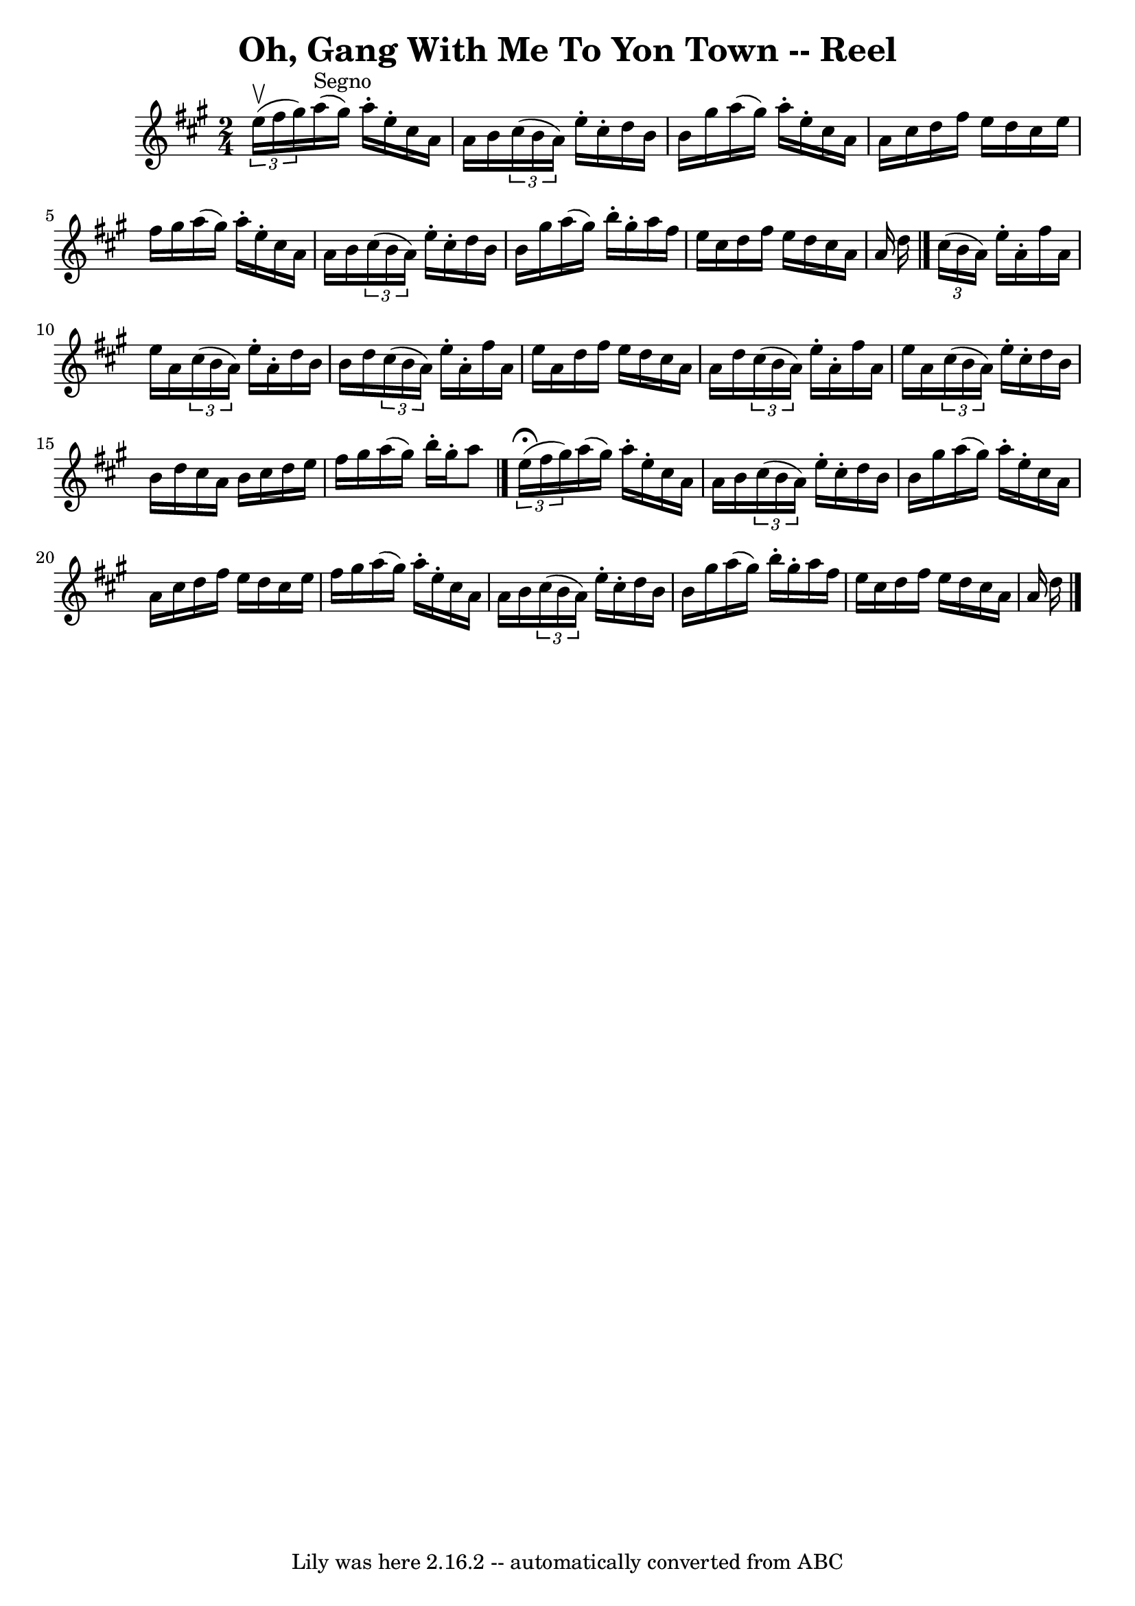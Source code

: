 \version "2.7.40"
\header {
	book = "Ryan's Mammoth Collection"
	crossRefNumber = "1"
	footnotes = ""
	tagline = "Lily was here 2.16.2 -- automatically converted from ABC"
	title = "Oh, Gang With Me To Yon Town -- Reel"
}
voicedefault =  {
\set Score.defaultBarType = "empty"

\time 2/4 \key a \major   \times 2/3 { e''16^\upbow(fis''16 gis''16  
-) }   |
 a''16^"Segno"(gis''16) a''16 -. e''16 -. cis''16 
 a'16 a'16 b'16  |
   \times 2/3 { cis''16 (b'16 a'16) 
} e''16 -. cis''16 -. d''16 b'16 b'16 gis''16  |
 a''16 
(gis''16) a''16 -. e''16 -. cis''16 a'16 a'16 cis''16  
|
 d''16 fis''16 e''16 d''16 cis''16 e''16 fis''16    
gis''16  |
 a''16 (gis''16) a''16 -. e''16 -. cis''16    
a'16 a'16 b'16  |
   \times 2/3 { cis''16 (b'16 a'16) }  
 e''16 -. cis''16 -. d''16 b'16 b'16 gis''16  |
 a''16 (
gis''16) b''16 -. gis''16 -. a''16 fis''16 e''16 cis''16  
|
 d''16 fis''16 e''16 d''16 cis''16 a'16 a'16    
d''16  \bar "|."     \times 2/3 { cis''16 (b'16 a'16) } e''16 -.   
a'16 -. fis''16 a'16 e''16 a'16  |
   \times 2/3 { cis''16 (
 b'16 a'16) } e''16 -. a'16 -. d''16 b'16 b'16 d''16  
|
   \times 2/3 { cis''16 (b'16 a'16) } e''16 -. a'16 -.   
fis''16 a'16 e''16 a'16  |
 d''16 fis''16 e''16 d''16 
 cis''16 a'16 a'16 d''16  |
     \times 2/3 { cis''16 (
b'16 a'16) } e''16 -. a'16 -. fis''16 a'16 e''16 a'16  
|
   \times 2/3 { cis''16 (b'16 a'16) } e''16 -. cis''16 
-. d''16 b'16 b'16 d''16  |
 cis''16 a'16 b'16    
cis''16 d''16 e''16 fis''16 gis''16  |
 a''16 (gis''16  
-) b''16 -. gis''16 -. a''8    \bar "|."     \times 2/3 { e''16 
^\fermata(fis''16 gis''16) } |
 a''16 (gis''16) a''16 
-. e''16 -. cis''16 a'16 a'16 b'16  |
   \times 2/3 {   
cis''16 (b'16 a'16) } e''16 -. cis''16 -. d''16 b'16 b'16  
 gis''16  |
 a''16 (gis''16) a''16 -. e''16 -. cis''16    
a'16 a'16 cis''16  |
 d''16 fis''16 e''16 d''16    
cis''16 e''16 fis''16 gis''16  |
 a''16 (gis''16)   
a''16 -. e''16 -. cis''16 a'16 a'16 b'16  |
   \times 2/3 {  
 cis''16 (b'16 a'16) } e''16 -. cis''16 -. d''16 b'16 b'16 
 gis''16  |
 a''16 (gis''16) b''16 -. gis''16 -. a''16    
fis''16 e''16 cis''16  |
 d''16 fis''16 e''16 d''16    
cis''16 a'16 a'16 d''16    \bar "|."   
}

\score{
    <<

	\context Staff="default"
	{
	    \voicedefault 
	}

    >>
	\layout {
	}
	\midi {}
}
